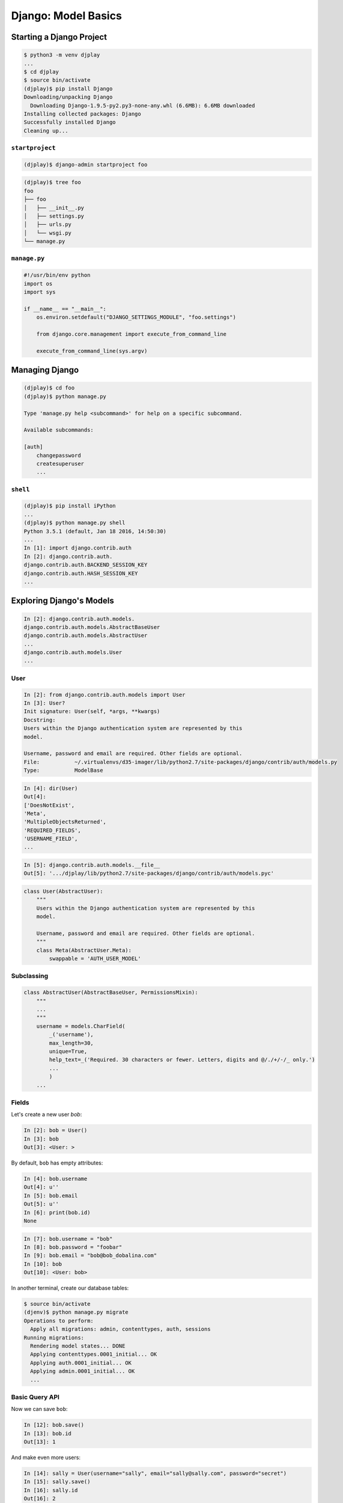 ********************
Django: Model Basics
********************

.. ifnotslides::

    We've now spent some time getting to know how to write web applications using the Pyramid framework.
    We've learned the basics of Model construction, routing, views and renderers.
    We've learned how to authenticate users and how to authorize them to take certain actions.
    And we've created our own first projects using this powerful and flexible tool.

    Now it's time for us to move on to using the current undisputed champion of the Python web frameworks: `Django <https://www.djangoproject.com/>`_

.. ifslides::

    Time to learn Django!

Starting a Django Project
=========================

.. ifnotslides::

    We'll begin by creating a new virtualenv in which to play.
    This one is temporary, just for exploring in class.
    Name it accoringly, and then install Django:

.. ifslides::

    .. rst-class:: left
    .. container::

        Begin with a virtualenv

        Just temporary

        Install Django

.. rst-class:: left
.. code-block:: bash

    $ python3 -m venv djplay
    ...
    $ cd djplay
    $ source bin/activate
    (djplay)$ pip install Django
    Downloading/unpacking Django
      Downloading Django-1.9.5-py2.py3-none-any.whl (6.6MB): 6.6MB downloaded
    Installing collected packages: Django
    Successfully installed Django
    Cleaning up...

``startproject``
----------------

.. ifnotslides::

    Once Django is installed, we can create a "project" to explore a bit.
    Django uses the term "project" to refer to the code that will make up one website.
    You always begin work on a Django website by creating a project.

.. code-block:: bash

    (djplay)$ django-admin startproject foo

.. ifslides::

    .. rst-class:: build
    .. container::

        Use ``django-admin`` to start a new project

        Django "project" == 1 website

.. nextslide::

.. ifnotslides::

    The ``startproject`` command works a bit like the ``pcreate`` command in Pyramid.
    It creates a bit of boilerplate code structure to make starting a new site easier.
    Let's take a moment to look over the ``foo`` directory it created.

.. code-block:: bash

    (djplay)$ tree foo
    foo
    ├── foo
    │   ├── __init__.py
    │   ├── settings.py
    │   ├── urls.py
    │   └── wsgi.py
    └── manage.py

.. ifslides::

    .. rst-class:: build
    .. container::

        ``startproject`` roughly equal to ``pserve``, makes boilerplate

        creates *project root*, can also be *repository root*

        nested *configuration root* is a Python package

        This contains configuration (``settings.py``, ``urls.py``)

        Also exposes the project WSGI application (``wsgi.py``)

.. ifnotslides::

    Notice it creates both an *outer* foo folder and an *inner* foo folder.
    The outer one is your *project home* (or *project root*).
    You should consider the contents of this outer folder the root of the project repository.

    Nested inside the *project root* is a folder we'll call the *configuration root*.
    This folder **must** be a proper Python package (with an ``__init__.py`` file).

    It contains your project settings file(s) ``settings.py``.
    This file contains configuration settings for a project.
    It plays a role similar to the ``development/production.ini`` files we've seen in Pyramid.

    It also contains a ``wsgi.py`` file, which exposes the wsgi application that contains your project.
    This file is roughly analagous to the ``paste.app_factory`` entry point in a Pyramid application.
    However, Django is not as closely tied to Python packaging as Pyramid.
    It makes much less use of packaging features like entry points, in favor of its own solutions.

    Finally, the configuration root contains a ``urls.py`` file.
    This file contains the top-level configuration of urls for your project.
    We'll talk more about this next week, but for now, understand that Django urls are analogous to Pyramid's *routes*.
    They provide the connection between the *path* of an incoming HTTP request and the code object that will generate an HTTP response.

``manage.py``
-------------

.. ifnotslides::

    The only other file created by ``startproject`` is ``manage.py``, in the *project root*.
    The file contains code which locates your project's ``settings.py`` file.
    It does this by setting the value of ``DJANGO_SETTINGS_MODULE`` in ``os.environ``.

    This file serves as a gateway to Django's command system.
    It is an executable python script (notice the ``if __name__ == "__main__":`` block and the *shebang* line at the top).

.. code-block:: python

    #!/usr/bin/env python
    import os
    import sys

    if __name__ == "__main__":
        os.environ.setdefault("DJANGO_SETTINGS_MODULE", "foo.settings")

        from django.core.management import execute_from_command_line

        execute_from_command_line(sys.argv)

.. ifslides::

    .. rst-class:: build
    .. container::

        Locates your project *settings* (``DJANGO_SETTINGS_MODULE``)

        Provides access to Django management commands


Managing Django
===============

.. ifnotslides::

    Django's management command system is accessed entirely through the ``manage.py`` script.
    When we execute this script, it uses additional values on the command line as command names and arguments for those commands.
    To get a list of the available management commands, run the script with no additional values:

.. rst-class:: left
.. code-block:: bash

    (djplay)$ cd foo
    (djplay)$ python manage.py

    Type 'manage.py help <subcommand>' for help on a specific subcommand.

    Available subcommands:

    [auth]
        changepassword
        createsuperuser
        ...

.. ifslides::

    .. rst-class:: build left
    .. container::

        Execute ``manage.py`` to get Django management commands

        Pass the name of a command after the script name to run it

        Use ``help`` to find out more about a command


``shell``
---------

.. ifnotslides::

    The first command that will be important to you is ``shell``.
    Running this command starts an interactive Python session with all of the packages in your Django project available for import.
    It's the Django version of ``pshell`` from Pyramid.
    And like ``pshell``, if you install iPython, it will automatically use the iPython interpreter (with tab completion and everything):

.. code-block:: bash

    (djplay)$ pip install iPython
    ...
    (djplay)$ python manage.py shell
    Python 3.5.1 (default, Jan 18 2016, 14:50:30)
    ...
    In [1]: import django.contrib.auth
    In [2]: django.contrib.auth.
    django.contrib.auth.BACKEND_SESSION_KEY
    django.contrib.auth.HASH_SESSION_KEY
    ...

.. ifslides::

    .. rst-class:: build
    .. container::

        Let's try ``shell`` (like Pyramid's ``pshell``)

        It also supports using iPython

        Install and fire it up!


Exploring Django's Models
=========================

.. ifnotslides::

    Django comes with its own ORM, and relies entirely on the idea of *models*.
    It comes with quite a few of these models already present.
    Django *requires* that you place models in a Python module named ``models.py``.
    We can use this knowledge to explore the models from Django's ``auth`` app.
    Here we will find the ``User`` model, the core of Django's authentication and authorization systems.

.. rst-class:: left
.. code-block:: ipython

    In [2]: django.contrib.auth.models.
    django.contrib.auth.models.AbstractBaseUser
    django.contrib.auth.models.AbstractUser
    ...
    django.contrib.auth.models.User
    ...

.. ifslides::

    .. rst-class:: build left
    .. container::

        Django has its own ORM, with *models*

        Models in Django **must** be defined in a ``models.py``

        We can see models defined in Django's own code, like the ``auth`` app

        The ``User`` model is the core of Django authn/authz


User
----

.. ifnotslides::

    Let's import and inspect the User model, so we can learn a bit about it.

.. code-block:: ipython

    In [2]: from django.contrib.auth.models import User
    In [3]: User?
    Init signature: User(self, *args, **kwargs)
    Docstring:
    Users within the Django authentication system are represented by this
    model.

    Username, password and email are required. Other fields are optional.
    File:           ~/.virtualenvs/d35-imager/lib/python2.7/site-packages/django/contrib/auth/models.py
    Type:           ModelBase

.. ifslides::

    Import and inspect the User model

.. nextslide::

.. ifnotslides::

    So the ``User`` model has username, password and email.
    These are required attributes.
    But what else is there?

.. code-block:: ipython

    In [4]: dir(User)
    Out[4]:
    ['DoesNotExist',
    'Meta',
    'MultipleObjectsReturned',
    'REQUIRED_FIELDS',
    'USERNAME_FIELD',
    ...

.. ifslides::

    User has username, password and email

    We can read the rest of the attributes with ``dir``

.. nextslide:: Use The Source, Luke

.. ifnotslides::

    Wow, there's all sorts of stuff on that object!
    It might be better for us to go and take a look at the source code so we can start to get an idea of how this thing is built.
    Lets see where the `User` file lives:

.. code-block:: ipython

    In [5]: django.contrib.auth.models.__file__
    Out[5]: '.../djplay/lib/python2.7/site-packages/django/contrib/auth/models.pyc'

.. ifslides::

    Lots of attributes there, eh?

    Read the ``__file__`` attribute of the object

    Open the source file (remember to remove the ``c`` from the ``.pyc``)

.. nextslide::

.. ifnotslides::

    Reading the source file, we can find the ``User`` model.
    But the source for it is remarkably void of attributes.
    Where do all the attributes we saw in the shell come from?

.. code-block:: python

    class User(AbstractUser):
        """
        Users within the Django authentication system are represented by this
        model.

        Username, password and email are required. Other fields are optional.
        """
        class Meta(AbstractUser.Meta):
            swappable = 'AUTH_USER_MODEL'

.. ifslides::

    .. rst-class:: build
    .. container::

        Not a lot there, is there?

        Where do the attributes we saw before come from?

Subclassing
-----------

.. ifnotslides::

    Django makes extensive use of *subclassing* to share attributes among models.
    The ``User`` model inherits from ``AbstractUser``:

.. code-block:: python

    class AbstractUser(AbstractBaseUser, PermissionsMixin):
        """
        ...
        """
        username = models.CharField(
            _('username'),
            max_length=30,
            unique=True,
            help_text=_('Required. 30 characters or fewer. Letters, digits and @/./+/-/_ only.')
            ...
            )
        ...

.. ifslides::

    Django uses *subclassing* to share attributes

    ``User`` inherits from ``AbstractUser``

    This is where the core of the ``User`` model is found

Fields
------

.. ifnotslides::

    ``AbstractUser`` inherits from ``AbstractBaseUser`` and ``PermissionsMixin`` too, but here we can see ``username``.
    Notice the syntax used to define that attribute.
    It looks similar to SQLAlchemy, in that the attribute is bound to an instance of some kind of class.

    In SQLAlchemy we called these things ``Columns``.
    In Django, we call them ``Fields``.
    It can get confusing because there are Model fields and Form fields, but they are not the same thing.

    This ``username`` is a *model field*.
    Like SQLAlchemy ``Columns``, model fields are responsible for communicating between Python and the database.
    The `models.CharField` defines a text field inside the database.
    Values we set for this attribute of instances of the ``User`` model
    We can create a new ``User`` instance.
    We can set a value for the `username` attribute on that instance.
    And we can persist that value into a database.

    The biggest difference here from what we are used to has to do with the *semantics* of how we interact with the database.
    Django is ``model``\ -centric as opposed to ``session``\ -centric.
    Remember in SQLAlchemy we always started with a ``session``.
    We would use statements like ``session.query(Entry)`` to query a model.

    Django is different.
    We start with the model itself, ``User``.
    That class object will have an attribute called ``objects``.
    That attribute *is* the connection between the model class and the database.
    We will use that attribute to build queries.

.. ifslides::

    ``username`` is a ``Field`` object

    .. rst-class:: build
    .. container::

        Just like a SQLAlchemy ``Column``

        Converts values from Python to SQL and back

        Make a ``User``, set ``username`` and persist to DB

        Semantics are different, though

        Sqla uses ``session``, Django uses ``objects`` attribute of model

        Let's experiment with this

.. nextslide::

Let's create a new user `bob`:

.. code-block:: ipython

    In [2]: bob = User()
    In [3]: bob
    Out[3]: <User: >

By default, ``bob`` has empty attributes:

.. code-block:: ipython

    In [4]: bob.username
    Out[4]: u''
    In [5]: bob.email
    Out[5]: u''
    In [6]: print(bob.id)
    None

.. nextslide::

.. ifnotslides::

    Let's give bob some information.
    We saw before that `username`, `password`, and `email` are required.
    We'll start by setting values for those attributes.

.. ifslides::

    Set required attributes:

    ``username``, ``password``, ``email``

.. code-block:: ipython

    In [7]: bob.username = "bob"
    In [8]: bob.password = "foobar"
    In [9]: bob.email = "bob@bob_dobalina.com"
    In [10]: bob
    Out[10]: <User: bob>

.. ifslides::

    Does ``bob`` have an id?

.. ifnotslides::

    Now we have ``bob`` with a representation: ``<User: bob>``.
    Does bob have an ID now?

    .. code-block:: ipython

        In [11]: bob.id

.. nextslide::

.. ifnotslides::

    No.
    Nothing is returned.
    How did we add a new entry into our system in Pyramid?
    How did we make the database aware of something and preserve it?

.. ifslides::

    No id, indicates the DB doesn't know about this ``user`` instance

    .. rst-class:: build
    .. container::

        How did we tell the DB about an instance in Pyramid?

        .. code-block:: python

            session.add(instance)

        Django has no such concept.

        Instead, we do `bob.save()`

        But first, we have to make a database.

.. ifnotslides::

    .. code-block:: python

        session.add(instance)

    But not in Django.
    Remember, here the semantics are based on the instance itself.
    We can call ``save`` on the ``bob`` user instance.
    But we have to create the database first.

.. nextslide::

In another terminal, create our database tables:

.. code-block:: bash

    $ source bin/activate
    (djenv)$ python manage.py migrate
    Operations to perform:
      Apply all migrations: admin, contenttypes, auth, sessions
    Running migrations:
      Rendering model states... DONE
      Applying contenttypes.0001_initial... OK
      Applying auth.0001_initial... OK
      Applying admin.0001_initial... OK
      ...

Basic Query API
---------------

Now we can save ``bob``:

.. code-block:: python

    In [12]: bob.save()
    In [13]: bob.id
    Out[13]: 1

And make even more users:

.. code-block:: python

    In [14]: sally = User(username="sally", email="sally@sally.com", password="secret")
    In [15]: sally.save()
    In [16]: sally.id
    Out[16]: 2

.. nextslide::

How about a list of all of our users?

.. code-block:: python

    In [17]: User.objects.all()
    Out[17]: [<User: bob>, <User: sally>]

We can filter the list:

.. code-block:: python

    In [18]: User.objects.filter(username='bob')
    Out[18]: [<User: bob>]

For Homework
============

.. ifnotslides::

    One of the first things we want to do is create a user model.
    Something that represents the user in our system.
    However, we are strongly encourged to use Django's own built in user model unless we have a very good reason not to.
    But the standard Django user model doesn't have everything that we want. It does have:

    .. code-block:: python

        class AbstractUser(AbstractBaseUser, PermissionsMixin):
            ...
            first_name = models.CharField(_('first name'), max_length=30, blank=True)
            last_name = models.CharField(_('last name'), max_length=30, blank=True)
            email = models.EmailField(_('email address'), blank=True)
            is_staff = models.BooleanField(
                _('staff status'),
                default=False,
                help_text=_('Designates whether the user can log into this admin site.'),
            )
            is_active = models.BooleanField(
                _('active'),
                default=True,
                help_text=_(
                    'Designates whether this user should be treated as active. '
                    'Unselect this instead of deleting accounts.'
                ),
            )
            date_joined = models.DateTimeField(_('date joined'), default=timezone.now)
            ...

.. ifslides::

    .. rst-class:: left
    .. container::

        We need a user model for our Django application

        .. rst-class:: build
        .. container::

            Django wants us to use their user

            But it doesn't have all the fields we might want

            .. rst-class:: build
            .. container::

                * username (from higher above)
                * first_name, last_name
                * email
                * is_staff (means user could login to the admin)
                * is_active (so you can turn them off without deleting)
                * date_joined

.. nextslide::

.. rst-class:: left
.. container::

    We also get a few fields from ``AbstractBaseUser``:

    .. code-block:: python

        class AbstractBaseUser(models.Model):
            password = models.CharField(_('password'), max_length=128)
            last_login = models.DateTimeField(_('last login'), blank=True, null=True)
            is_active = True
            ...

Our Needs
---------

.. ifnotslides::

    Our application will allow users to store and organize photos.
    We might want to have information about our users related to that purpose.
    Values like:

    - What kind of camera they have
    - Address
    - Link to a personal website
    - Type of photography (nature, urban, portrats?)
    - Social media keys

.. ifslides::

    We want users who are photographers, organizing photos

    .. rst-class:: build
    .. container::

        We might want to know:

        .. rst-class:: build

        - What kind of camera they have
        - Address
        - Link to a personal website
        - Type of photography (nature, urban, portrats?)
        - Social media keys

.. ifnotslides::

    The Django way of customizing a user is not to change the Django user model.
    You can do that, but you may break many things if you do that.
    Django wants you to move all of the other things into a `profile`.


    We'll need to create a new model of our own, a ``UserProfile``.
    Any given user will only need to have one profile.
    And any given profile will belong only to one user.
    The SQL relationship that represents this is called ``One to One``.
    It's represented in SQL by a foreign key combined with a unique constraint.

    In Django, there is a `ForeignKey <https://docs.djangoproject.com/en/1.9/ref/models/fields/#django.db.models.ForeignKey>`_ field.
    It takes as its first argument the class to which you want to build a relationship.

    .. code-block:: python

        profile = models.ForeignKey(User, unique=True)

    But this is the old-fashioned way to do it.
    If we look at a profile object, and we want to find the user to which it is related, we say ``bob_profile.user``.
    We'd like the result of this call to be a user instance.
    If we use a ``ForeignKey`` with ``unique=True``, we'll get a list back that *contains* the user.
    Django also supplies a ``OneToOneField``.
    Using this will allow Django to expect--and return--only one value.

    You'll need to create an app to hold this profile.
    Use what you learned from the Django tutorial to accomplish this task.

Wrap Up
=======

.. ifnotslides::
    
    We've learned a bit now about how Django works.
    We learned about starting new applications, and managing them.
    We've learned about the Django ORM and how it works
    And we've learned about the built-in User model it provides.
    We've talked about how we can extend the functionality of this model using a ``Profile`` related to the User by a one-to-one relationship.
    You'll use this knowledge now to create a profile for the users of our Django Imager application.

.. ifslides::

    .. rst-class:: left
    .. container::

        Today, we've learned:

        .. rst-class:: build

        * creating and managing Django projects
        * how the Django ORM works
        * the User model
        * extending the user model with a profile
